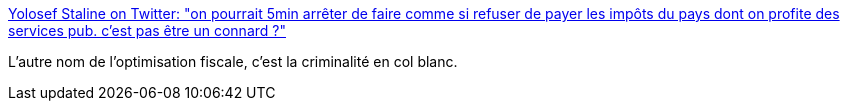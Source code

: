:jbake-type: post
:jbake-status: published
:jbake-title: Yolosef Staline on Twitter: "on pourrait 5min arrêter de faire comme si refuser de payer les impôts du pays dont on profite des services pub. c'est pas être un connard ?"
:jbake-tags: politique,économie,finance,_mois_sept.,_année_2017
:jbake-date: 2017-09-29
:jbake-depth: ../
:jbake-uri: shaarli/1506665792000.adoc
:jbake-source: https://nicolas-delsaux.hd.free.fr/Shaarli?searchterm=https%3A%2F%2Ftwitter.com%2FGregPogorzelski%2Fstatus%2F913388607985143808&searchtags=politique+%C3%A9conomie+finance+_mois_sept.+_ann%C3%A9e_2017
:jbake-style: shaarli

https://twitter.com/GregPogorzelski/status/913388607985143808[Yolosef Staline on Twitter: "on pourrait 5min arrêter de faire comme si refuser de payer les impôts du pays dont on profite des services pub. c'est pas être un connard ?"]

L'autre nom de l'optimisation fiscale, c'est la criminalité en col blanc.

